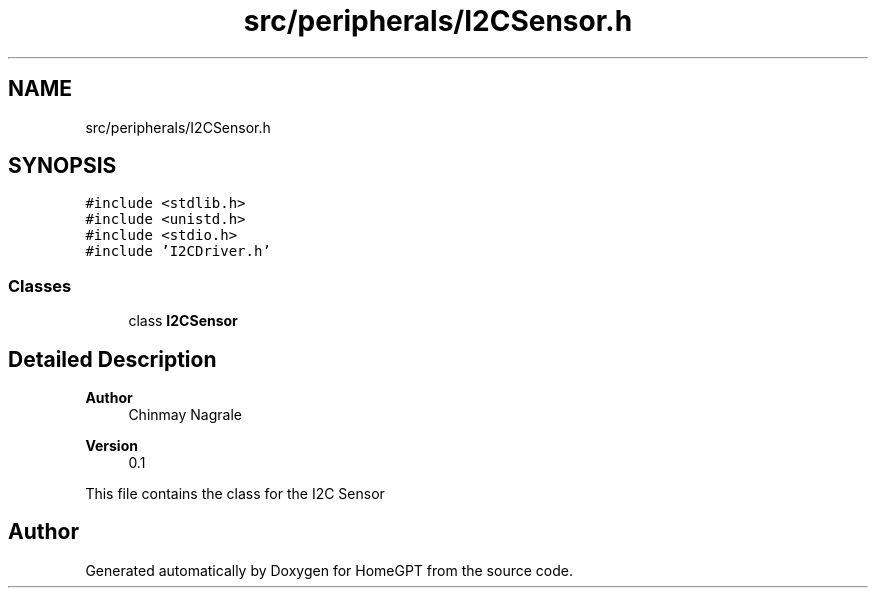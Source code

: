 .TH "src/peripherals/I2CSensor.h" 3 "Tue Apr 25 2023" "Version v.1.0" "HomeGPT" \" -*- nroff -*-
.ad l
.nh
.SH NAME
src/peripherals/I2CSensor.h
.SH SYNOPSIS
.br
.PP
\fC#include <stdlib\&.h>\fP
.br
\fC#include <unistd\&.h>\fP
.br
\fC#include <stdio\&.h>\fP
.br
\fC#include 'I2CDriver\&.h'\fP
.br

.SS "Classes"

.in +1c
.ti -1c
.RI "class \fBI2CSensor\fP"
.br
.in -1c
.SH "Detailed Description"
.PP 

.PP
\fBAuthor\fP
.RS 4
Chinmay Nagrale 
.RE
.PP
\fBVersion\fP
.RS 4
0\&.1
.RE
.PP
This file contains the class for the I2C Sensor 
.SH "Author"
.PP 
Generated automatically by Doxygen for HomeGPT from the source code\&.
